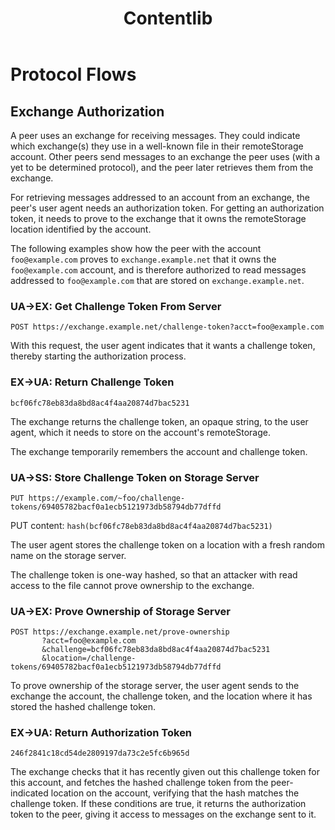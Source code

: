 #+TITLE: Contentlib

* Protocol Flows

** Exchange Authorization

A peer uses an exchange for receiving messages.  They could indicate
which exchange(s) they use in a well-known file in their remoteStorage
account.  Other peers send messages to an exchange the peer uses (with
a yet to be determined protocol), and the peer later retrieves them
from the exchange.

For retrieving messages addressed to an account from an exchange, the
peer's user agent needs an authorization token.  For getting an
authorization token, it needs to prove to the exchange that it owns
the remoteStorage location identified by the account.

The following examples show how the peer with the account
=foo@example.com= proves to =exchange.example.net= that it owns the
=foo@example.com= account, and is therefore authorized to read
messages addressed to =foo@example.com= that are stored on
=exchange.example.net=.

*** UA->EX: Get Challenge Token From Server

=POST https://exchange.example.net/challenge-token?acct=foo@example.com=

With this request, the user agent indicates that it wants a challenge
token, thereby starting the authorization process.

*** EX->UA: Return Challenge Token

=bcf06fc78eb83da8bd8ac4f4aa20874d7bac5231=

The exchange returns the challenge token, an opaque string, to the
user agent, which it needs to store on the account's remoteStorage.

The exchange temporarily remembers the account and challenge token.

*** UA->SS: Store Challenge Token on Storage Server

=PUT https://example.com/~foo/challenge-tokens/69405782bacf0a1ecb5121973db58794db77dffd=

PUT content: =hash(bcf06fc78eb83da8bd8ac4f4aa20874d7bac5231)=

The user agent stores the challenge token on a location with a fresh
random name on the storage server.

The challenge token is one-way hashed, so that an attacker with read
access to the file cannot prove ownership to the exchange.

*** UA->EX: Prove Ownership of Storage Server

#+BEGIN_EXAMPLE
POST https://exchange.example.net/prove-ownership
       ?acct=foo@example.com
       &challenge=bcf06fc78eb83da8bd8ac4f4aa20874d7bac5231
       &location=/challenge-tokens/69405782bacf0a1ecb5121973db58794db77dffd
#+END_EXAMPLE

To prove ownership of the storage server, the user agent sends to the
exchange the account, the challenge token, and the location where it
has stored the hashed challenge token.

*** EX->UA: Return Authorization Token

=246f2841c18cd54de2809197da73c2e5fc6b965d=

The exchange checks that it has recently given out this challenge
token for this account, and fetches the hashed challenge token from
the peer-indicated location on the account, verifying that the hash
matches the challenge token.  If these conditions are true, it returns
the authorization token to the peer, giving it access to messages on
the exchange sent to it.

